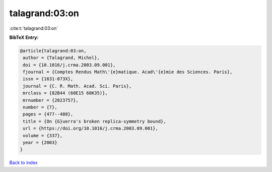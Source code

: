 talagrand:03:on
===============

:cite:t:`talagrand:03:on`

**BibTeX Entry:**

.. code-block:: bibtex

   @article{talagrand:03:on,
    author = {Talagrand, Michel},
    doi = {10.1016/j.crma.2003.09.001},
    fjournal = {Comptes Rendus Math\'{e}matique. Acad\'{e}mie des Sciences. Paris},
    issn = {1631-073X},
    journal = {C. R. Math. Acad. Sci. Paris},
    mrclass = {82B44 (60E15 60K35)},
    mrnumber = {2023757},
    number = {7},
    pages = {477--480},
    title = {On {G}uerra's broken replica-symmetry bound},
    url = {https://doi.org/10.1016/j.crma.2003.09.001},
    volume = {337},
    year = {2003}
   }

`Back to index <../By-Cite-Keys.rst>`_
